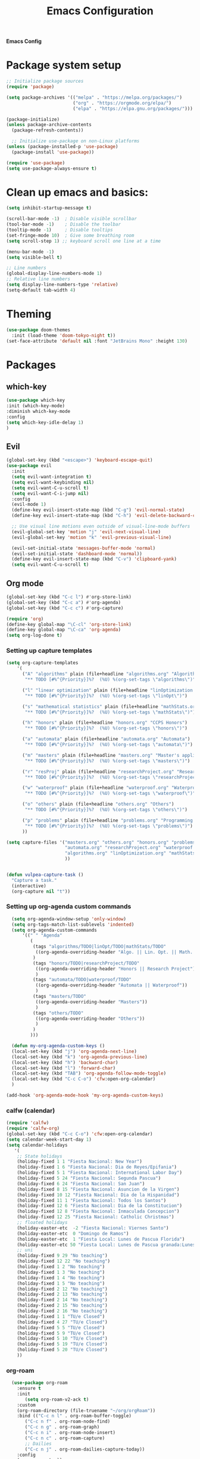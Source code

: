 #+title: Emacs Configuration

*Emacs Config*

* Package system setup
#+BEGIN_SRC emacs-lisp
;; Initialize package sources
(require 'package)

(setq package-archives '(("melpa" . "https://melpa.org/packages/")
                         ("org" . "https://orgmode.org/elpa/")
                         ("elpa" . "https://elpa.gnu.org/packages/")))

(package-initialize)
(unless package-archive-contents
  (package-refresh-contents))

  ;; Initialize use-package on non-Linux platforms
(unless (package-installed-p 'use-package)
  (package-install 'use-package))

(require 'use-package)
(setq use-package-always-ensure t)
#+END_SRC
* Clean up emacs and basics:
#+BEGIN_SRC emacs-lisp
  (setq inhibit-startup-message t)

  (scroll-bar-mode -1)  ; Disable visible scrollbar
  (tool-bar-mode -1)    ; Disable the toolbar
  (tooltip-mode -1)     ; Disable tooltips
  (set-fringe-mode 10)  ; Give some breathing room
  (setq scroll-step 1) ;; keyboard scroll one line at a time

  (menu-bar-mode -1)
  (setq visible-bell t)

  ;; Line numbers
  (global-display-line-numbers-mode 1)
  ;; Relative line numbers
  (setq display-line-numbers-type 'relative)
  (setq-default tab-width 4)
#+END_SRC

* Theming
#+BEGIN_SRC emacs-lisp
(use-package doom-themes
  :init (load-theme 'doom-tokyo-night t))
(set-face-attribute 'default nil :font "JetBrains Mono" :height 130)
#+END_SRC

* Packages
** which-key
#+BEGIN_SRC emacs-lisp
  (use-package which-key
  :init (which-key-mode)
  :diminish which-key-mode
  :config
  (setq which-key-idle-delay 1)
  )
#+END_SRC
** Evil
#+BEGIN_SRC emacs-lisp
(global-set-key (kbd "<escape>") 'keyboard-escape-quit)
(use-package evil
  :init
  (setq evil-want-integration t)
  (setq evil-want-keybinding nil)
  (setq evil-want-C-u-scroll t)
  (setq evil-want-C-i-jump nil)
  :config
  (evil-mode 1)
  (define-key evil-insert-state-map (kbd "C-g") 'evil-normal-state)
  (define-key evil-insert-state-map (kbd "C-h") 'evil-delete-backward-char-and-join)

  ;; Use visual line motions even outside of visual-line-mode buffers
  (evil-global-set-key 'motion "j" 'evil-next-visual-line)
  (evil-global-set-key 'motion "k" 'evil-previous-visual-line)

  (evil-set-initial-state 'messages-buffer-mode 'normal)
  (evil-set-initial-state 'dashboard-mode 'normal))
  (define-key evil-insert-state-map (kbd "C-v") 'clipboard-yank)
  (setq evil-want-C-u-scroll t)
#+END_SRC

** Org mode
#+BEGIN_SRC emacs-lisp
(global-set-key (kbd "C-c l") #'org-store-link)
(global-set-key (kbd "C-c a") #'org-agenda)
(global-set-key (kbd "C-c c") #'org-capture)

(require 'org)
(define-key global-map "\C-cl" 'org-store-link)
(define-key global-map "\C-ca" 'org-agenda)
(setq org-log-done t)

#+END_SRC
*** Setting up capture templates
         # :PROPERTIES:\n:CREATED: %U :PRIORITY: %^{Priority}\n:END:")
#+BEGIN_SRC emacs-lisp
  (setq org-capture-templates
      '(
        ("A" "algorithms" plain (file+headline "algorithms.org" "Algorithms")
         "** TODO [#%^{Priority}]%?  (%U) %(org-set-tags \"algorithms\")")

        ("l" "linear optimization" plain (file+headline "linOptimization.org" "Linear Optimization")
         "** TODO [#%^{Priority}]%?  (%U) %(org-set-tags \"linOpt\")")

        ("s" "mathematical statistics" plain (file+headline "mathStats.org" "Mathematical Statistics")
         "** TODO [#%^{Priority}]%?  (%U) %(org-set-tags \"mathStats\")")

        ("h" "honors" plain (file+headline "honors.org" "CCPS Honors")
         "** TODO [#%^{Priority}]%?  (%U) %(org-set-tags \"honors\")")

        ("a" "automata" plain (file+headline "automata.org" "Automata")
         "** TODO [#%^{Priority}]%?  (%U) %(org-set-tags \"automata\")")

        ("m" "masters" plain (file+headline "masters.org" "Master's applications")
         "** TODO [#%^{Priority}]%?  (%U) %(org-set-tags \"masters\")")

        ("r" "resProj" plain (file+headline "researchProject.org" "Research Projects")
         "** TODO [#%^{Priority}]%?  (%U) %(org-set-tags \"researchProject\")")

        ("w" "waterproof" plain (file+headline "waterproof.org" "Waterproof")
         "** TODO [#%^{Priority}]%?  (%U) %(org-set-tags \"waterproof\")")

        ("o" "others" plain (file+headline "others.org" "Others")
         "** TODO [#%^{Priority}]%?  (%U) %(org-set-tags \"others\")")

        ("p" "problems" plain (file+headline "problems.org" "Programming problems")
         "** TODO [#%^{Priority}]%?  (%U) %(org-set-tags \"problems\")")
        ))

  (setq capture-files '("masters.org" "others.org" "honors.org" "problems.org"
                        "automata.org" "researchProject.org" "waterproof.org"
                        "algorithms.org" "linOptimization.org" "mathStats.org"
                        ))


  (defun vulpea-capture-task ()
    "Capture a task."
    (interactive)
    (org-capture nil "t"))
#+END_SRC
*** Setting up org-agenda custom commands
#+BEGIN_SRC emacs-lisp
    (setq org-agenda-window-setup 'only-window)
    (setq org-tags-match-list-sublevels 'indented)
    (setq org-agenda-custom-commands
        '((" " "Agenda"
           (
            (tags "algorithms/TODO|linOpt/TODO|mathStats/TODO"
             ((org-agenda-overriding-header "Algo. || Lin. Opt. || Math. Stats."))
            )
            (tags "honors/TODO|researchProject/TODO"
             ((org-agenda-overriding-header "Honors || Research Project"))
             )
            (tags "automata/TODO|waterproof/TODO"
             ((org-agenda-overriding-header "Automata || Waterproof"))
             )
            (tags "masters/TODO"
             ((org-agenda-overriding-header "Masters"))
             )
            (tags "others/TODO"
             ((org-agenda-overriding-header "Others"))
             )
            )
           )))

    (defun my-org-agenda-custom-keys ()
    (local-set-key (kbd "j") 'org-agenda-next-line)
    (local-set-key (kbd "k") 'org-agenda-previous-line)
    (local-set-key (kbd "h") 'backward-char)
    (local-set-key (kbd "l") 'forward-char)
    (local-set-key (kbd "TAB") 'org-agenda-follow-mode-toggle)
    (local-set-key (kbd "C-c C-o") 'cfw:open-org-calendar)
    )

  (add-hook 'org-agenda-mode-hook 'my-org-agenda-custom-keys)
#+END_SRC
*** calfw (calendar)
#+BEGIN_SRC emacs-lisp
  (require 'calfw)
  (require 'calfw-org)
  (global-set-key (kbd "C-c C-o") 'cfw:open-org-calendar)
  (setq calendar-week-start-day 1)
  (setq calendar-holidays
     '(
      ;; State holidays
      (holiday-fixed 1 1 "Fiesta Nacional: New Year")
      (holiday-fixed 1 6 "Fiesta Nacional: Dia de Reyes/Epifania")
      (holiday-fixed 5 1 "Fiesta Nacional: International Labor Day")
      (holiday-fixed 5 24 "Fiesta Nacional: Segunda Pascua")
      (holiday-fixed 6 24 "Fiesta Nacional: San Juan")
      (holiday-fixed 8 15 "Fiesta Nacional: Asuncion de la Virgen")
      (holiday-fixed 10 12 "Fiesta Nacional: Dia de la Hispanidad")
      (holiday-fixed 11 1 "Fiesta Nacional: Todos los Santos")
      (holiday-fixed 12 6 "Fiesta Nacional: Dia de la Constitucion")
      (holiday-fixed 12 8 "Fiesta Nacional: Inmaculada Concepcion")
      (holiday-fixed 12 25 "Fiesta Nacional: Catholic Christmas")
      ;; floated holidays       
      (holiday-easter-etc  -2 "Fiesta Nacional: Viernes Santo")
      (holiday-easter-etc  0 "Domingo de Ramos")
      (holiday-easter-etc  1 "Fiesta Local: Lunes de Pascua Florida")
      (holiday-easter-etc 50 "Fiesta Local: Lunes de Pascua granada:Lunes de pentecostes")
      ;; uni
      (holiday-fixed 9 29 "No teaching")
      (holiday-fixed 12 22 "No teaching")
      (holiday-fixed 1 2 "No teaching")
      (holiday-fixed 1 3 "No teaching")
      (holiday-fixed 1 4 "No teaching")
      (holiday-fixed 1 5 "No teaching")
      (holiday-fixed 2 12 "No teaching")
      (holiday-fixed 2 13 "No teaching")
      (holiday-fixed 2 14 "No teaching")
      (holiday-fixed 2 15 "No teaching")
      (holiday-fixed 2 16 "No teaching")
      (holiday-fixed 1 1 "TU/e Closed")
      (holiday-fixed 4 27 "TU/e Closed")
      (holiday-fixed 5 5 "TU/e Closed")
      (holiday-fixed 5 9 "TU/e Closed")
      (holiday-fixed 5 10 "TU/e Closed")
      (holiday-fixed 5 19 "TU/e Closed")
      (holiday-fixed 5 20 "TU/e Closed")
      ))
#+END_SRC
*** org-roam
#+BEGIN_SRC emacs-lisp
	  (use-package org-roam
		:ensure t
		:init
		   (setq org-roam-v2-ack t)
		:custom
		(org-roam-directory (file-truename "~/org/orgRoam"))
		:bind (("C-c n l" . org-roam-buffer-toggle)
		   ("C-c n f" . org-roam-node-find)
		   ("C-c n g" . org-roam-graph)
		   ("C-c n i" . org-roam-node-insert)
		   ("C-c n c" . org-roam-capture)
		   ;; Dailies
		   ("C-c n j" . org-roam-dailies-capture-today))
		:config
		(org-roam-setup))

	(defun vulpea-buffer-prop-get (name)
	"Get a buffer property called NAME as a string."
	(org-with-point-at 1
	  (when (re-search-forward (concat "^#\\+" name ": \\(.*\\)")
							   (point-max) t)
		(buffer-substring-no-properties
		 (match-beginning 1)
		 (match-end 1)))))

	(defun vulpea-agenda-category ()
	  (let* ((file-name (when buffer-file-name
						  (file-name-sans-extension
						   (file-name-nondirectory buffer-file-name))))
			 (title (vulpea-buffer-prop-get "title"))
			 (category (org-get-category)))
		(or (if (and
				 title
				 (string-equal category file-name))
				title
			  category)
			"")))

	(setq org-agenda-prefix-format
		  '((agenda . " %i %-12(vulpea-agenda-category)%?-12t% s")
			(todo . " %i %-12(vulpea-agenda-category) ")
			(tags . " %i %-12(vulpea-agenda-category) ")
			(search . " %i %-12(vulpea-agenda-category) ")))
#+END_SRC
** Setting up "smart" org-agenda
#+BEGIN_SRC emacs-lisp
  ;; Remove automatic project inheritance
  (add-to-list 'org-tags-exclude-from-inheritance "project")
#+END_SRC
We want to mark as "project" only the org-roam files containing TODO items to increase the speed of
org agenda.
Explanation:
   1. We parse the buffer. org-element-parse-buffer returns an abstract syntax tree of the current Org
   buffer. We only care about headings, hence the " 'headings ".
   2. We extract info. about TODO keywords from /headline/ AST, which contains a property we are interested
   in, -:todo-type., which returns the type of TODO: /'done/, /'todo/ or /nil/.
   3. Now we just check that there is at least one TODO match.
#+BEGIN_SRC emacs-lisp
  (defun vulpea-project-p ()
    "Return non-nil if current buffer has any todo entry.

  TODO entries marked as done are ignored, meaning the this
  function returns nil if current buffer contains only completed
  tasks."
    (org-element-map                          ; (2)
         (org-element-parse-buffer 'headline) ; (1)
         'headline
       (lambda (h)
         (eq (org-element-property :todo-type h)
             'todo))
       nil 'first-match))                     ; (3)
#+END_SRC
Now we use this function to add or remove the /project/ tag from nodes. We do this twice: when visiting a node,
and in /before-safe-hook/.
#+BEGIN_SRC emacs-lisp
	(defun vulpea-buffer-prop-get-list (name &optional separators)
	  "Get a buffer property NAME as a list using SEPARATORS.
	If SEPARATORS is non-nil, it should be a regular expression
	matching text that separates, but is not part of, the substrings.
	If nil it defaults to `split-string-default-separators', normally
	\"[ \f\t\n\r\v]+\", and OMIT-NULLS is forced to t."
	  (let ((value (vulpea-buffer-prop-get name)))
		(when (and value (not (string-empty-p value)))
		  (split-string-and-unquote value separators))))
	(defun vulpea-buffer-prop-set (name value)
	"Set a file property called NAME to VALUE in buffer file.
  If the property is already set, replace its value."
	(setq name (downcase name))
	(org-with-point-at 1
	  (let ((case-fold-search t))
		(if (re-search-forward (concat "^#\\+" name ":\\(.*\\)")
							   (point-max) t)
			(replace-match (concat "#+" name ": " value) 'fixedcase)
		  (while (and (not (eobp))
					  (looking-at "^[#:]"))
			(if (save-excursion (end-of-line) (eobp))
				(progn
				  (end-of-line)
				  (insert "\n"))
			  (forward-line)
			  (beginning-of-line)))
		  (insert "#+" name ": " value "\n")))))

	  (defun vulpea-buffer-tags-get ()
		"Return filetags value in current buffer."
		(vulpea-buffer-prop-get-list "filetags" "[ :]"))
	  (defun vulpea-buffer-prop-remove (name)
		"Remove a buffer property called NAME."
		(org-with-point-at 1
				(when (re-search-forward (concat "\\(^#\\+" name ":.*\n?\\)")
									        (point-max) t)
	     (replace-match ""))))

	  (defun vulpea-buffer-tags-set (&rest tags)
		"Set TAGS in current buffer.
	  If filetags value is already set, replace it."
		(if tags
			(vulpea-buffer-prop-set
			 "filetags" (concat ":" (string-join tags ":") ":"))
		  (vulpea-buffer-prop-remove "filetags")))

		(defun vulpea-project-update-tag ()
			  "Update PROJECT tag in the current buffer."
			  (when (and (not (active-minibuffer-window))
						 (vulpea-buffer-p))
				(save-excursion
				  (goto-char (point-min))
				  (let* ((tags (vulpea-buffer-tags-get))
						 (original-tags tags))
					(if (vulpea-project-p)
						(setq tags (cons "project" tags))
					  (setq tags (remove "project" tags)))

					;; cleanup duplicates
					(setq tags (seq-uniq tags))

					;; update tags if changed
					(when (or (seq-difference tags original-tags)
							  (seq-difference original-tags tags))
					  (apply #'vulpea-buffer-tags-set tags))))))

		(defun vulpea-buffer-p ()
		  "Return non-nil if the currently visited buffer is a note."
		  (and buffer-file-name
			   (string-prefix-p
				(expand-file-name (file-name-as-directory org-roam-directory))
				(file-name-directory buffer-file-name))))

		(add-hook 'find-file-hook #'vulpea-project-update-tag)
		(add-hook 'before-save-hook #'vulpea-project-update-tag)
#+END_SRC
Lastly, to dynamically build /org-agenda-files/, we query all files containing the /project/ tag.
#+BEGIN_SRC emacs-lisp
  (defun vulpea-project-files ()
  "Return a list of note files containing 'project' tag." ;
  (seq-uniq
   (seq-map
    #'car
    (org-roam-db-query
     [:select [nodes:file]
      :from tags
      :left-join nodes
      :on (= tags:node-id nodes:id)
      :where (like tag (quote "%\"project\"%"))]))))

  (defun vulpea-agenda-files-update (&rest _)
  "Update the value of `org-agenda-files'."
  (setq org-agenda-files (vulpea-project-files))
  (setq org-agenda-files (append org-agenda-files capture-files))
  )

  (advice-add 'org-agenda :before #'vulpea-agenda-files-update)
  (advice-add 'org-todo-list :before #'vulpea-agenda-files-update)

  (dolist (file (org-roam-list-files))
  (message "processing %s" file)
  (with-current-buffer (or (find-buffer-visiting file)
                           (find-file-noselect file))
    (vulpea-project-update-tag)
    (save-buffer)))
#+END_SRC
*** Beautify org mode
#+BEGIN_SRC emacs-lisp
  (setq org-hide-emphasis-markers t)

    (font-lock-add-keywords 'org-mode
	'(("^ *\\([-]\\) "
	   (0 (prog1 () (compose-region (match-beginning 1) (match-end 1) "•"))))))

  (use-package org-bullets
   :config
   (add-hook 'org-mode-hook (lambda () (org-bullets-mode 1))))

  ;; Change date format
  (setq-default org-display-custom-times t)
  (setq org-time-stamp-custom-formats '("<%d-%m-%Y %a>" . "<%d-%m-%Y %a %H:%M>"))

  ;; Improve org mode looks
  (setq org-startup-indented t
	  org-pretty-entities t
	  org-hide-emphasis-markers t
	  org-startup-with-inline-images t
	  org-image-actual-width '(300))

(defun efs/org-mode-visual-fill ()
  (setq visual-fill-column-width 120
        visual-fill-column-center-text t)
  (visual-fill-column-mode 1))

(use-package visual-fill-column
  :hook (org-mode . efs/org-mode-visual-fill))
#+END_SRC
*** vulpea
#+BEGIN_SRC emacs-lisp
(use-package vulpea
  :ensure t
  ;; hook into org-roam-db-autosync-mode you wish to enable
  ;; persistence of meta values (see respective section in README to
  ;; find out what meta means)
  :hook ((org-roam-db-autosync-mode . vulpea-db-autosync-enable)))
#+END_SRC
#** doom-modeline
##+BEGIN_SRC emacs-lisp
#(use-package all-the-icons)
#
#(use-package doom-modeline
#  :init (doom-modeline-mode 1)
#  :custom ((doom-modeline-height 15)))
##+END_SRC
** evil-nerd-commenter
#+BEGIN_SRC emacs-lisp
  (use-package evil-nerd-commenter
    :bind ("C-/" . evilnc-comment-or-uncomment-lines))
#+END_SRC
** golden-ratio
#+BEGIN_SRC emacs-lisp
  (use-package golden-ratio)
  (golden-ratio-mode 1)
#+END_SRC
#** ivy
##+BEGIN_SRC emacs-lisp
#  (use-package ivy
#    :diminish
#    :bind (("C-s" . swiper)
#           :map ivy-minibuffer-map
#           ("RET" . ivy-alt-done)
#           ("TAB" . ivy-next-line)
#           ("<backtab>" . ivy-previous-line)
#           :map ivy-switch-buffer-map
#           ("RET" . ivy-done)
#           ("TAB" . ivy-next-line)
#           ("<backtab>" . ivy-previous-line)
#           :map ivy-reverse-i-search-map
#           ("RET" . ivy-done)
#           ("TAB" . ivy-next-line)
#           ("<backtab>" . ivy-previous-line))
#    :config
#    (ivy-mode 1))
#  (with-eval-after-load 'ivy
#    (define-key ivy-mode-map (kbd "S-<tab>") 'ivy-previous-line))
#
#
#
#  (use-package ivy-rich
#    :init
#    (ivy-rich-mode 1))
##+END_SRC
#** Company mode 
##+BEGIN_SRC emacs-lisp
#  (defun my-company-space-and-complete ()
#    "Select the current company candidate and insert a space."
#    (interactive)
#    (company-complete-selection)
#    (insert " "))
#
#  (use-package company
#    :after lsp-mode
#    :hook (lsp-mode . company-mode)
#    :bind (:map company-active-map
#          ("<backtab>" . company-select-previous-or-abort)
#          ("<tab>" . company-select-next-or-abort)
#          ("RET" . my-company-space-and-complete))
#    :custom
#    (company-minimum-prefix-length 1)
#    (company-idle-delay 0.0))
#  (add-hook 'after-init-hook 'global-company-mode)
#
#  (use-package company-box
#    :hook (company-mode . company-box-mode))
##+END_SRC
#** Magit 
##+BEGIN_SRC emacs-lisp
#  (use-package magit
#  :custom
#  (magit-display-buffer-function #'magit-display-buffer-same-window-except-diff-v1))
#
#;; NOTE: Make sure to configure a GitHub token before using this package!
#;; - https://magit.vc/manual/forge/Token-Creation.html#Token-Creation
#;; - https://magit.vc/manual/ghub/Getting-Started.html#Getting-Started
#;; (use-package forge)
##+END_SRC
#** counsel
##+BEGIN_SRC emacs-lisp
#(use-package counsel
#  :bind (("C-M-j" . 'counsel-switch-buffer)
#         :map minibuffer-local-map
#         ("C-r" . 'counsel-minibuffer-history))
#  :config
#  (counsel-mode 1))
##+END_SRC
#** lsp-mode
##+BEGIN_SRC emacs-lisp
#(defun efs/lsp-mode-setup ()
#(setq lsp-headerline-breadcrumb-segments '(path-up-to-project file symbols))
#(lsp-headerline-breadcrumb-mode))
#
#(use-package lsp-mode
#  :commands (lsp lsp-deferred)
#  :hook (lsp-mode . efs/lsp-mode-setup)
#  :init
#  (setq lsp-keymap-prefix "C-c l")  ;; Or 'C-l', 's-l'
#  :config
#  (lsp-enable-which-key-integration t))
##+END_SRC
#
#*** lsp-ui
##+BEGIN_SRC emacs-lisp
#(use-package lsp-ui
#  :hook (lsp-mode . lsp-ui-mode)
#  :custom
#  (lsp-ui-doc-position 'bottom))
##+END_SRC
#
#*** lsp-treemacs
##+BEGIN_SRC emacs-lisp
#(use-package lsp-treemacs
#  :after lsp)
##+END_SRC
#
#*** lsp-ivy
##+BEGIN_SRC emacs-lisp
#(use-package lsp-ivy)
##+END_SRC

